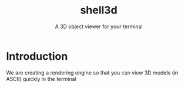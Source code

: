 #+title: shell3d
#+subtitle: A 3D object viewer for your terminal
*  Introduction
We are creating a rendering engine so that you can view 3D models (in ASCII)
quickly in the terminal
